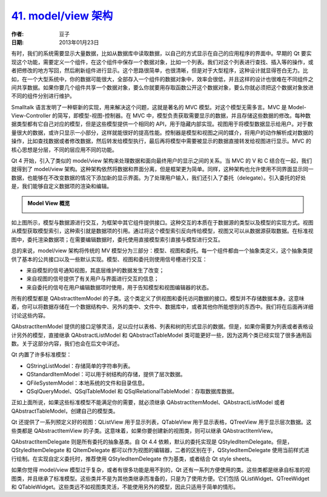 .. _model_view:

`41. model/view 架构 <http://www.devbean.net/2013/01/qt-study-road-2-model-view/>`_
===================================================================================

:作者: 豆子

:日期: 2013年01月23日

有时，我们的系统需要显示大量数据，比如从数据库中读取数据，以自己的方式显示在自己的应用程序的界面中。早期的 Qt 要实现这个功能，需要定义一个组件，在这个组件中保存一个数据对象，比如一个列表。我们对这个列表进行查找、插入等的操作，或者把修改的地方写回，然后刷新组件进行显示。这个思路很简单，也很清晰，但是对于大型程序，这种设计就显得苍白无力。比如，在一个大型系统中，你的数据可能很大，全部存入一个组件的数据对象中，效率会很低，并且这样的设计也很难在不同组件之间共享数据。如果你要几个组件共享一个数据对象，要么你就要用存取函数公开这个数据对象，要么你就必须把这个数据对象放进不同的组件分别进行维护。


Smalltalk 语言发明了一种崭新的实现，用来解决这个问题，这就是著名的 MVC 模型。对这个模型无需多言。MVC 是  Model-View-Controller 的简写，即模型-视图-控制器。在 MVC 中，模型负责获取需要显示的数据，并且存储这些数据的修改。每种数据类型都有它自己对应的模型，但是这些模型提供一个相同的 API，用于隐藏内部实现。视图用于将模型数据显示给用户。对于数量很大的数据，或许只显示一小部分，这样就能很好的提高性能。控制器是模型和视图之间的媒介，将用户的动作解析成对数据的操作，比如查找数据或者修改数据，然后转发给模型执行，最后再将模型中需要被显示的数据直接转发给视图进行显示。MVC 的核心思想是分层，不同的层应用不同的功能。

Qt 4 开始，引入了类似的 model/view 架构来处理数据和面向最终用户的显示之间的关系。当 MVC 的 V 和 C 结合在一起，我们就得到了 model/view 架构。这种架构依然将数据和界面分离，但是框架更为简单。同样，这种架构也允许使用不同界面显示同一数据，也能够在不改变数据的情况下添加新的显示界面。为了处理用户输入，我们还引入了委托（delegate）。引入委托的好处是，我们能够自定义数据项的渲染和编辑。

.. admonition:: Model View 概览

	.. image:: imgs/41/model-view-overview.png

如上图所示，模型与数据源进行交互，为框架中其它组件提供接口。这种交互的本质在于数据源的类型以及模型的实现方式。视图从模型获取模型索引，这种索引就是数据项的引用。通过将这个模型索引反向传给模型，视图又可以从数据源获取数据。在标准视图中，委托渲染数据项；在需要编辑数据时，委托使用直接模型索引直接与模型进行交互。

总的来说，model/view 架构将传统的 MV 模型分为三部分：模型、视图和委托。每一个组件都由一个抽象类定义，这个抽象类提供了基本的公共接口以及一些默认实现。模型、视图和委托则使用信号槽进行交互：

* 来自模型的信号通知视图，其底层维护的数据发生了改变；
* 来自视图的信号提供了有关用户与界面进行交互的信息；
* 来自委托的信号在用户编辑数据项时使用，用于告知模型和视图编辑器的状态。

所有的模型都是 QAbstractItemModel 的子类。这个类定义了供视图和委托访问数据的接口。模型并不存储数据本身。这意味着，你可以将数据存储在一个数据结构中、另外的类中、文件中、数据库中，或者其他你所能想到的东西中。我们将在后面再详细讨论这些内容。

QAbstractItemModel 提供的接口足够灵活，足以应付以表格、列表和树的形式显示的数据。但是，如果你需要为列表或者表格设计另外的模型，直接继承 QAbstractListModel 和 QAbstractTableModel 类可能更好一些，因为这两个类已经实现了很多通用函数。关于这部分内容，我们也会在后文中详述。

Qt 内置了许多标准模型：

* QStringListModel：存储简单的字符串列表。
* QStandardItemModel：可以用于树结构的存储，提供了层次数据。
* QFileSystemModel：本地系统的文件和目录信息。
* QSqlQueryModel、QSqlTableModel 和 QSqlRelationalTableModel：存取数据库数据。

正如上面所说，如果这些标准模型不能满足你的需要，就必须继承 QAbstractItemModel、QAbstractListModel 或者 QAbstractTableModel，创建自己的模型类。

Qt 还提供了一系列预定义好的视图：QListView 用于显示列表，QTableView 用于显示表格，QTreeView 用于显示层次数据。这些类都是 QAbstractItemView 的子类。这意味着，如果你要创建新的视图类，则可以继承 QAbstractItemView。

QAbstractItemDelegate 则是所有委托的抽象基类。自 Qt 4.4 依赖，默认的委托实现是 QStyledItemDelegate。但是，QStyledItemDelegate 和 QItemDelegate 都可以作为视图的编辑器，二者的区别在于，QStyledItemDelegate 使用当前样式进行绘制。在实现自定义委托时，推荐使用 QStyledItemDelegate 作为基类，或者结合 Qt style sheets。

如果你觉得 model/view 模型过于复杂，或者有很多功能是用不到的，Qt 还有一系列方便使用的类。这些类都是继承自标准的视图类，并且继承了标准模型。这些类并不是为其他类继承而准备的，只是为了使用方便。它们包括 QListWidget、QTreeWidget 和 QTableWidget。这些类远不如视图类灵活，不能使用另外的模型，因此只适用于简单的情形。
